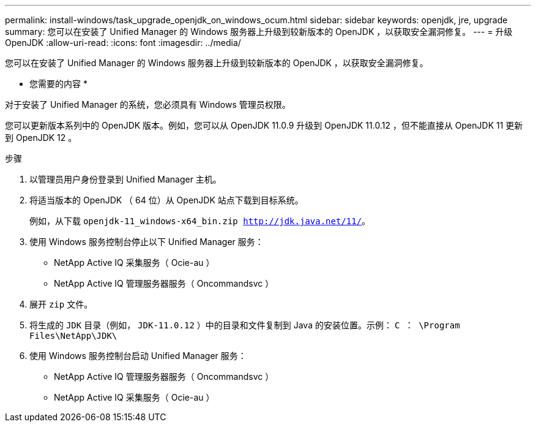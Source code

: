 ---
permalink: install-windows/task_upgrade_openjdk_on_windows_ocum.html 
sidebar: sidebar 
keywords: openjdk, jre, upgrade 
summary: 您可以在安装了 Unified Manager 的 Windows 服务器上升级到较新版本的 OpenJDK ，以获取安全漏洞修复。 
---
= 升级 OpenJDK
:allow-uri-read: 
:icons: font
:imagesdir: ../media/


[role="lead"]
您可以在安装了 Unified Manager 的 Windows 服务器上升级到较新版本的 OpenJDK ，以获取安全漏洞修复。

* 您需要的内容 *

对于安装了 Unified Manager 的系统，您必须具有 Windows 管理员权限。

您可以更新版本系列中的 OpenJDK 版本。例如，您可以从 OpenJDK 11.0.9 升级到 OpenJDK 11.0.12 ，但不能直接从 OpenJDK 11 更新到 OpenJDK 12 。

.步骤
. 以管理员用户身份登录到 Unified Manager 主机。
. 将适当版本的 OpenJDK （ 64 位）从 OpenJDK 站点下载到目标系统。
+
例如，从下载 `openjdk-11_windows-x64_bin.zip http://jdk.java.net/11/`[]。

. 使用 Windows 服务控制台停止以下 Unified Manager 服务：
+
** NetApp Active IQ 采集服务（ Ocie-au ）
** NetApp Active IQ 管理服务器服务（ Oncommandsvc ）


. 展开 `zip` 文件。
. 将生成的 `JDK` 目录（例如， `JDK-11.0.12` ）中的目录和文件复制到 Java 的安装位置。示例： `C ： \Program Files\NetApp\JDK\`
. 使用 Windows 服务控制台启动 Unified Manager 服务：
+
** NetApp Active IQ 管理服务器服务（ Oncommandsvc ）
** NetApp Active IQ 采集服务（ Ocie-au ）



